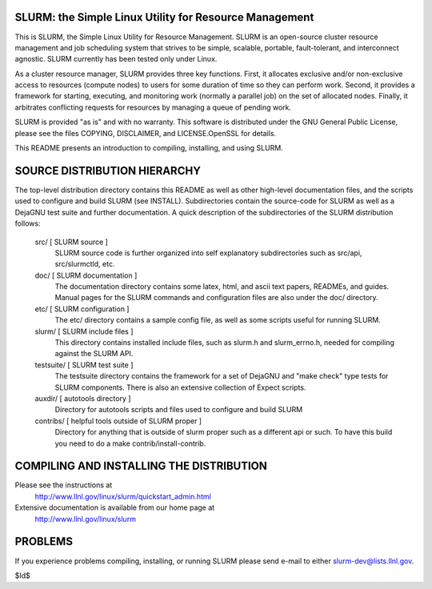 SLURM:  the Simple Linux Utility for Resource Management
--------------------------------------------------------

This is SLURM, the Simple Linux Utility for Resource Management. SLURM
is an open-source cluster resource management and job scheduling system
that strives to be simple, scalable, portable, fault-tolerant, and
interconnect agnostic. SLURM currently has been tested only under Linux.

As a cluster resource manager, SLURM provides three key functions. First,
it allocates exclusive and/or non-exclusive access to resources
(compute nodes) to users for some duration of time so they can perform
work. Second, it provides a framework for starting, executing, and
monitoring work (normally a parallel job) on the set of allocated
nodes. Finally, it arbitrates conflicting requests for resources by
managing a queue of pending work.

SLURM is provided "as is" and with no warranty. This software is
distributed under the GNU General Public License, please see the files
COPYING, DISCLAIMER, and LICENSE.OpenSSL for details.

This README presents an introduction to compiling, installing, and
using SLURM.


SOURCE DISTRIBUTION HIERARCHY
-----------------------------

The top-level distribution directory contains this README as well as
other high-level documentation files, and the scripts used to configure
and build SLURM (see INSTALL). Subdirectories contain the source-code
for SLURM as well as a DejaGNU test suite and further documentation. A
quick description of the subdirectories of the SLURM distribution follows:

  src/        [ SLURM source ]
     SLURM source code is further organized into self explanatory 
     subdirectories such as src/api, src/slurmctld, etc.

  doc/        [ SLURM documentation ]
     The documentation directory contains some latex, html, and ascii
     text papers, READMEs, and guides. Manual pages for the SLURM
     commands and configuration files are also under the doc/ directory.

  etc/        [ SLURM configuration ] 
     The etc/ directory contains a sample config file, as well as
     some scripts useful for running SLURM.

  slurm/      [ SLURM include files ]
     This directory contains installed include files, such as slurm.h
     and slurm_errno.h, needed for compiling against the SLURM API.

  testsuite/  [ SLURM test suite ]
     The testsuite directory contains the framework for a set of 
     DejaGNU and "make check" type tests for SLURM components.
     There is also an extensive collection of Expect scripts.

  auxdir/     [ autotools directory ]
     Directory for autotools scripts and files used to configure and
     build SLURM
  
  contribs/   [ helpful tools outside of SLURM proper ]
     Directory for anything that is outside of slurm proper such as a
     different api or such.  To have this build you need to do a 
     make contrib/install-contrib.

COMPILING AND INSTALLING THE DISTRIBUTION
-----------------------------------------

Please see the instructions at 
  http://www.llnl.gov/linux/slurm/quickstart_admin.html
Extensive documentation is available from our home page at 
  http://www.llnl.gov/linux/slurm

PROBLEMS
--------

If you experience problems compiling, installing, or running SLURM
please send e-mail to either slurm-dev@lists.llnl.gov.

$Id$
